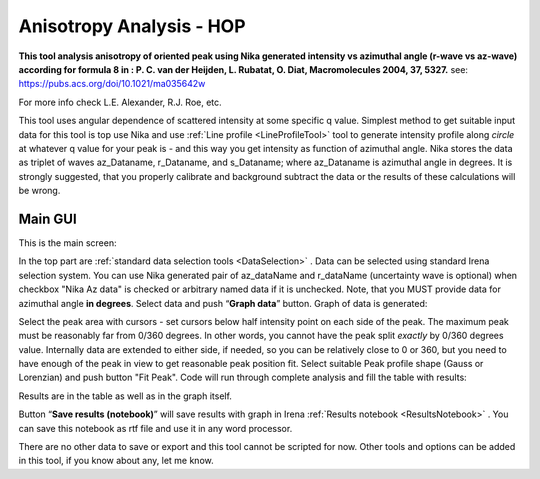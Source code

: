 .. _AnisotropyAnalysis:

.. index::
   Anisotropy Analysis
   Hermans Orientational parameter

Anisotropy Analysis - HOP
=========================

**This tool analysis anisotropy of oriented peak using Nika generated intensity vs azimuthal angle (r-wave vs az-wave) according for formula 8 in : P. C. van der Heijden, L. Rubatat, O. Diat, Macromolecules 2004, 37, 5327.** see:  https://pubs.acs.org/doi/10.1021/ma035642w

For more info check  L.E. Alexander, R.J. Roe, etc.

This tool uses angular dependence of scattered intensity at some specific q value. Simplest method to get suitable input data for this tool is top use  Nika and use :ref:`Line profile <LineProfileTool>` tool to generate intensity profile along *circle* at whatever q value for your peak is - and this way you get intensity as function of azimuthal angle. Nika stores the data as triplet of waves az_Dataname, r_Dataname, and s_Dataname; where az_Dataname is azimuthal angle in degrees. It is strongly suggested, that you properly calibrate and background subtract the data or the results of these calculations will be wrong.

Main GUI
--------

This is the main screen:

.. image:: media/AnisotropySys1.jpg
   :align: center
   :height: 480px

In the top part are :ref:`standard data selection tools <DataSelection>` . Data can be selected using standard Irena selection system. You can use Nika generated pair of  az_dataName and r_dataName (uncertainty wave is optional) when checkbox "Nika Az data" is checked or arbitrary named data if it is unchecked. Note, that you MUST provide data for azimuthal angle **in degrees**. Select data and push “\ **Graph data**\ ”  button. Graph of data is generated:

.. image:: media/AnisotropySys2.jpg
   :align: center
   :width: 580px


Select the peak area with cursors - set cursors below half intensity point on each side of the peak. The maximum peak must be reasonably far from 0/360 degrees. In other words, you cannot have the peak split *exactly* by 0/360 degrees value. Internally data are extended to either side, if needed, so you can be relatively close to 0 or 360, but you need to have enough of the peak in view to get reasonable peak position fit. Select suitable Peak profile shape (Gauss or Lorenzian) and push button "Fit Peak". Code will run through complete analysis and fill the table with results:

.. image:: media/AnisotropySys3.jpg
   :align: center
   :width: 680px

Results are in the table as well as in the graph itself.

Button “\ **Save results (notebook)**\ ”  will save results with graph in Irena :ref:`Results notebook <ResultsNotebook>` . You can save this notebook as rtf file and use it in any word processor.

There are no other data to save or export and this tool cannot be scripted for now. Other tools and options can be added in this tool, if you know about any, let me know.
